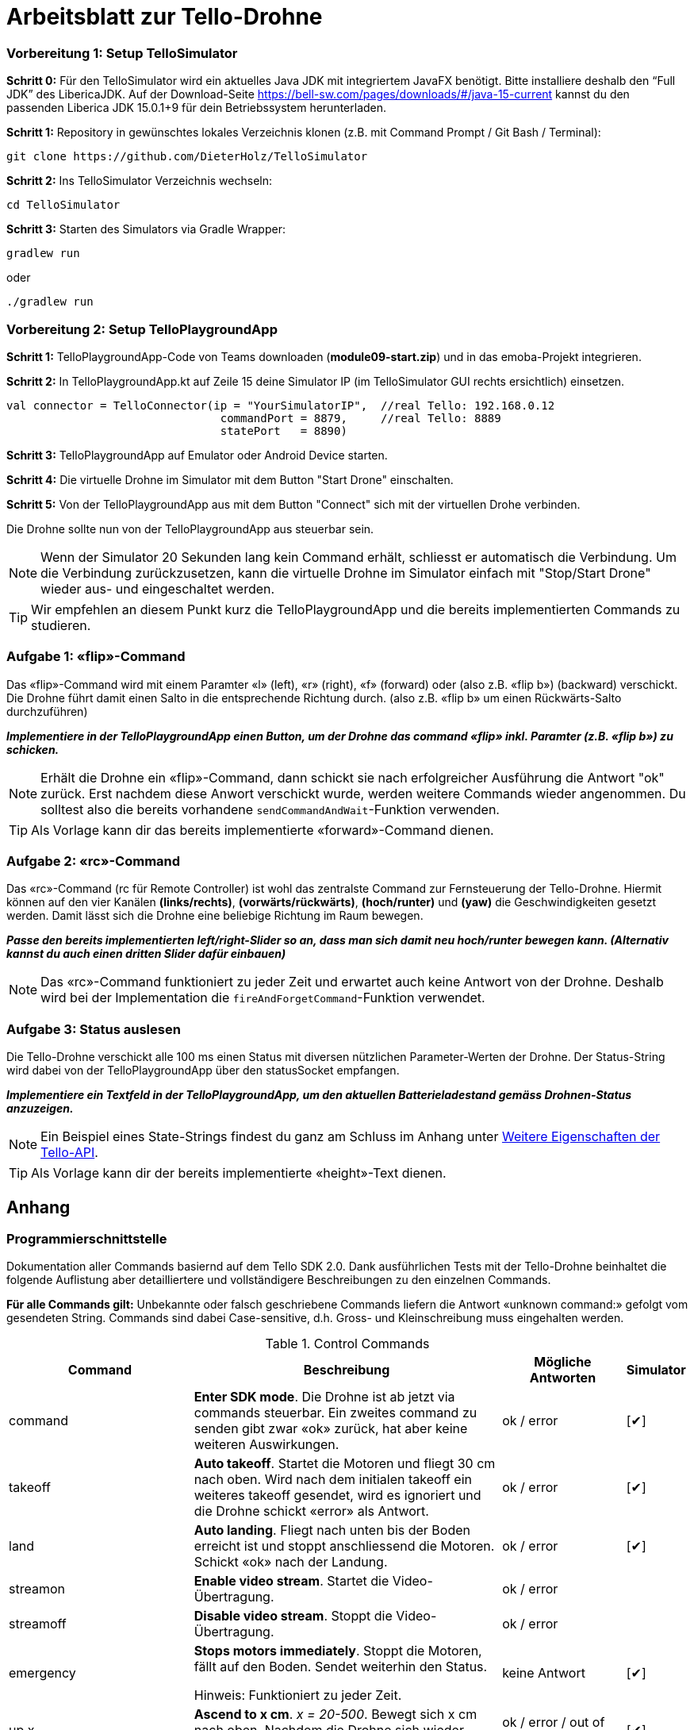 :checkedbox: pass:normal[{startsb}&#10004;{endsb}]

= Arbeitsblatt zur Tello-Drohne


=== Vorbereitung 1: Setup TelloSimulator

*Schritt 0:* Für den TelloSimulator wird ein aktuelles Java JDK mit integriertem JavaFX benötigt. Bitte installiere deshalb den
“Full JDK” des LibericaJDK. Auf der Download-Seite https://bell-sw.com/pages/downloads/#/java-15-current kannst du den
passenden Liberica JDK 15.0.1+9 für dein Betriebssystem herunterladen.

*Schritt 1:* Repository in gewünschtes lokales Verzeichnis klonen (z.B. mit Command Prompt / Git Bash / Terminal):

[source,bash]
git clone https://github.com/DieterHolz/TelloSimulator

*Schritt 2:* Ins TelloSimulator Verzeichnis wechseln:

[source,bash]
cd TelloSimulator

*Schritt 3:* Starten des Simulators via Gradle Wrapper:

[source,bash]
....
gradlew run
....
oder
[source,bash]
....
./gradlew run
....


=== Vorbereitung 2: Setup TelloPlaygroundApp

*Schritt 1:* TelloPlaygroundApp-Code von Teams downloaden (*module09-start.zip*) und in das emoba-Projekt integrieren.

*Schritt 2:* In TelloPlaygroundApp.kt auf Zeile 15 deine Simulator IP (im TelloSimulator GUI rechts ersichtlich) einsetzen.

[source, kotlin]
....
val connector = TelloConnector(ip = "YourSimulatorIP",  //real Tello: 192.168.0.12
                                commandPort = 8879,     //real Tello: 8889
                                statePort   = 8890)
....


*Schritt 3:* TelloPlaygroundApp auf Emulator oder Android Device starten. 

*Schritt 4:* Die virtuelle Drohne im Simulator mit dem Button "Start Drone" einschalten.

*Schritt 5:* Von der TelloPlaygroundApp aus mit dem Button "Connect" sich mit der virtuellen Drohe verbinden.

Die Drohne sollte nun von der TelloPlaygroundApp aus steuerbar sein.

NOTE: Wenn der Simulator 20 Sekunden lang kein Command erhält, schliesst er automatisch die Verbindung. Um die Verbindung zurückzusetzen, kann die virtuelle Drohne im Simulator einfach mit "Stop/Start Drone" wieder aus- und eingeschaltet werden. 


TIP: Wir empfehlen an diesem Punkt kurz die TelloPlaygroundApp und die bereits implementierten Commands zu studieren.

<<<

=== Aufgabe 1: «flip»-Command
Das «flip»-Command wird mit einem Paramter «l» (left), «r» (right), «f» (forward) oder (also z.B. «flip b») (backward) verschickt. Die Drohne führt damit einen Salto in die entsprechende Richtung durch. (also z.B. «flip b» um einen Rückwärts-Salto durchzuführen)

*_Implementiere in der TelloPlaygroundApp einen Button, um der Drohne das command «flip» inkl. Paramter (z.B. «flip b») zu schicken._*

NOTE: Erhält die Drohne ein «flip»-Command, dann schickt sie nach erfolgreicher Ausführung die Antwort "ok" zurück. Erst nachdem diese Anwort verschickt wurde, werden weitere Commands wieder angenommen. Du solltest also die bereits vorhandene [source,kotlin]`sendCommandAndWait`-Funktion verwenden.

TIP: Als Vorlage kann dir das bereits implementierte «forward»-Command dienen.

=== Aufgabe 2: «rc»-Command
Das «rc»-Command (rc für Remote Controller) ist wohl das zentralste Command zur Fernsteuerung der Tello-Drohne. Hiermit können auf den vier Kanälen **(links/rechts)**, **(vorwärts/rückwärts)**, *(hoch/runter)* und *(yaw)* die Geschwindigkeiten gesetzt werden. Damit lässt sich die Drohne eine beliebige Richtung im Raum bewegen.

*_Passe den bereits implementierten left/right-Slider so an, dass man sich damit neu hoch/runter bewegen kann. (Alternativ kannst du auch einen dritten Slider dafür einbauen)_*

NOTE:  Das «rc»-Command funktioniert zu jeder Zeit und erwartet auch keine Antwort von der Drohne. Deshalb wird bei der Implementation die [source,kotlin]`fireAndForgetCommand`-Funktion verwendet.

=== Aufgabe 3: Status auslesen
Die Tello-Drohne verschickt alle 100 ms einen Status mit diversen nützlichen Parameter-Werten der Drohne. Der Status-String wird dabei von der TelloPlaygroundApp über den statusSocket empfangen.

*_Implementiere ein Textfeld in der TelloPlaygroundApp, um den aktuellen Batterieladestand gemäss Drohnen-Status anzuzeigen._*

NOTE: Ein Beispiel eines State-Strings findest du ganz am Schluss im Anhang unter <<Weitere Eigenschaften der Tello-API>>.

TIP: Als Vorlage kann dir der bereits implementierte «height»-Text dienen.


<<<

== Anhang

=== Programmierschnittstelle

Dokumentation aller Commands basiernd auf dem Tello SDK 2.0. Dank ausführlichen Tests mit der Tello-Drohne beinhaltet die folgende Auflistung aber detailliertere und vollständigere Beschreibungen zu den einzelnen Commands.
****
*Für alle Commands gilt:* Unbekannte oder falsch geschriebene Commands liefern die Antwort «unknown command:» gefolgt vom gesendeten String. Commands sind dabei Case-sensitive, d.h. Gross- und Kleinschreibung muss eingehalten werden.
****

[cols="3,5a,2,^1", options="header", title="Control Commands", id="Table-{counter:table-counter}"]

|===
| Command | Beschreibung | Mögliche Antworten | Simulator

| command
| *Enter SDK mode*. Die Drohne ist ab jetzt via commands steuerbar. Ein zweites command zu senden gibt zwar «ok» zurück, hat aber keine weiteren Auswirkungen.
| ok / error
|{checkedbox}

| takeoff
| *Auto takeoff*. Startet die Motoren und fliegt 30 cm nach oben. Wird nach dem initialen takeoff ein weiteres takeoff gesendet, wird es ignoriert und die Drohne schickt «error» als Antwort.
| ok / error
|{checkedbox}

| land
| *Auto landing*. Fliegt nach unten bis der Boden erreicht ist und stoppt anschliessend die Motoren. Schickt «ok» nach der Landung.
| ok / error
|{checkedbox}

| streamon
| *Enable video stream*. Startet die Video-Übertragung.
| ok / error
|

| streamoff
| *Disable video stream*. Stoppt die Video-Übertragung.
| ok / error
|

| emergency
| *Stops motors immediately*. Stoppt die Motoren, fällt auf den Boden. Sendet weiterhin den Status.

Hinweis: Funktioniert zu jeder Zeit.
| keine Antwort
| {checkedbox}

| up x
| *Ascend to x cm*. _x = 20-500_. Bewegt sich x cm nach oben. Nachdem die Drohne sich wieder stabilisiert hat wird die Antwort «ok» versendet
| ok / error / out of range
| {checkedbox}

| down x
| *Descend to x cm*. _x = 20-500_ . Bewegt sich x cm nach unten. Nachdem die Drohne sich wieder stabilisiert hat wird die Antwort «ok» versendet.
| ok / error / out of range
| {checkedbox}

| left x
| *Fly left for x cm*. _x = 20-500_. Bewegt sich x cm nach links. Nachdem die Drohne sich wieder stabilisiert hat wird die Antwort «ok» versendet.
| ok / error / out of range
| {checkedbox}

| right x
| *Fly right for x cm*. _x = 20-500_. Bewegt sich x cm nach rechts. Nachdem die Drohne sich wieder stabilisiert hat wird die Antwort «ok» versendet
| ok / error / out of range
| {checkedbox}

| forward x
| *Fly forward for x cm*. _x = 20-500_. Bewegt sich x cm nach vorne. Nachdem die Drohne sich wieder stabilisiert hat wird die Antwort «ok» versendet.
| ok / error / out of range
| {checkedbox}

| back x
| *Fly backwards for x cm*. _x = 20-500_. Bewegt sich x cm nach hinten. Nachdem die Drohne sich wieder stabilisiert hat wird die Antwort «ok» versendet.
| ok / error / out of range
| {checkedbox}

| cw x
| *Rotate x degrees clockwise*. _[line-through]##x = 1-360##_. Dreht die Drohne um x Grad im Uhrzeigersinn um seine Yaw-Achse. Der Range Check 1-360 Grad ist zwar in der SDK dokumentiert, wird von der Drohne sowie dem Simulator aber nicht angewandt. Auch negative Werte sind möglich.
| ok / error
| {checkedbox}

| ccw x
| *Rotate x degrees counterclockwise*. _[line-through]##x = 1-360##_. Dreht die Drohne um x Grad im Gegenuhrzeigersinn um seine Yaw-Achse. Der Range Check 1-360 Grad ist zwar in der SDK dokumentiert, wird von der Drohne sowie dem Simulator aber nicht angewandt. Auch negative Werte sind möglich.
| ok / error
| {checkedbox}

| flip x
| *Flip in x direction*. _x = l \| r \| f \| b_. Führt einen Salto in die angegebene Richtung aus.
| ok / error / out of range
| {checkedbox}

| go x y z speed
| *Fly to x y z at speed (cm/s)*. _x = -500-500, y = -500-500, z = -500-500, speed = 10 - 100_. Fliegt zu den entsprechenden Koordinaten (relativ zur aktuellen Drohnenposition). Achsen: x = Drohnenausrichtung, y = Linker Normalvektor der Drohne, z = Aufwärtsvektor der Drohne.

Hinweis: x-, y- und z-Werte können nicht gleichzeitig zwischen -20 - 20 eingestellt werden.
| ok / error / out of range
| {checkedbox}

| stop
| *Hovers in the air*. Unterbricht die Ausführung eines Commands und stoppt die Drohne an ihrer aktuellen Position.

Hinweis: Funktioniert zu jeder Zeit.
| ok / forced stop / error
| {checkedbox}

| curve x1 y1 z1 x2 y2 z2 speed
| *Fly at a curve according to the two given coordinates at speed (cm/s)*. _x1, x2 = -500-500, y1, y2 = -500-500, z1, z2 = -500-500, speed = 10 - 60_. Mit Hilfe der aktuellen Drohnenposition als Punkt (0,0,0) und der beiden gegebenen Punkten (relativ zur aktuellen Drohnenposition) wird ein Kreisbogen im Raum konstruiert. Die Drohne fliegt auf dieser Kurve bis sie am Endpunkt (x2, y2, z2) angelangt ist.

Hinweis 1: Wenn x1, y1 und z1 oder x2, y2 und z2 gleichzeitig zwischen -20 und 20 sind, schickt die Drohne die Antwort «out of range».

Hinweis 2: Wenn der Bogenradius nicht innerhalb eines Bereichs von 0,5-10 Metern liegt, schickt die Drohne die Antwort «error Radius is too large!».
| ok / error / out of range / error Radius is too large!
| {checkedbox}

| go x y z speed mid
| *Fly to the x y z coordinates of the Mission Pad at speed (cm/s)*. _mid = m1-m8, x = -500-500, y = -500-500, z = -500-500, speed = 10 - 100_. Fliegt zu den entsprechenden Koordinaten (relativ zur aktuellen Drohnenposition). Achsen: x = Drohnenausrichtung, y = Linker Normalvektor der Drohne, z = Aufwärtsvektor der Drohne.

Hinweis: x-, y- und z-Werte können nicht gleichzeitig zwischen -20 - 20 eingestellt werden.
| ok / error / out of range
|

| curve x1 y1 z1 x2 y2 z2 speed mid
| *Fly at a curve according to the two given coordinates of the Mission Pad ID at speed (cm/s)*. _x1, x2 = -500-500, y1, y2 = -500-500, z1, z2 = -500-500, speed = 10 - 60_.

Hinweis 1: Wenn x, y und z gleichzeitig zwischen -20 und 20 sind, schickt die Drohne die Antwort «out of range».

Hinweis 2: Wenn der Bogenradius nicht innerhalb eines Bereichs von 0,5-10 Metern liegt, schickt die Drohne die Antwort «error Radius is too large!».
| ok / error / out of range / error Radius is too large!
|

| jump x y z speed yaw mid1 mid2
| *Fly to coordinates x, y and z of Mission Pad 1, and recognize coordinates 0, 0, z of Mission Pad 2 and rotate to the yaw value*. _mid = m1-m8, x = -500-500, y = -500-500, z = -500-500, speed = 10 - 100 (cm/s)_.

Hinweis 1: Wenn x, y und z gleichzeitig zwischen -20 und 20 sind, schickt die Drohne die Antwort «out of range».
| ok / error / out of range
|
|===

<<<

[cols="3,5a,2,^1", options="header", title="Set Commands", id="Table-{counter:table-counter}"]

|===
| Command | Beschreibung | Mögliche Antwort | Simulator

| speed x
| *Set speed to x cm/s*. _x = 10-100_. Setzt die Speed-Variable der Drohne auf den entsprechenden Wert.
| ok / error
| {checkedbox}

| rc a b c d
| *Set remote controller control via four channels*. _a = left/right (-100-100), b = forward/backward (-100-100), c = up/down (-100-100), d = yaw (-100-100)_. Setzt die Bewegungsgeschwindigkeiten in cm/s in die entsprechende Richtung. Die Werte sind unabhängig von der gesetzten speed-Variable auf der Drohne.

Hinweis 1: Funktioniert zu jeder Zeit und schickt kein ok.

Hinweis 2: Wenn während einer Sekunde nur 20 nach vorne gegeben werden, reicht das meistens noch nicht aus, um die Drohne zu bewegen. Es braucht mind. 30 in eine Richtung während zwei Sekunden, um die Drohne überhaupt aus dem Gleichgewicht zu bringen.
| out of range
| {checkedbox}

| wifi ssid pass
| *Set Wi-Fi password*. _ssid = updated Wi-Fi name, pass = updated Wi-Fi password_.
| ok / error
| {checkedbox}

| mon
| *Enable mission pad detection (both forward and downward detection)*.
| ok / error
|

| moff
| *Disable mission pad detection*.
| ok / error
|

| mdirection x
| *Change mission pad detection mode*. _x = 0/1/2, 0 = Enable downward detection only, 1 = Enable forward detection only, 2 = Enable both forward and downward detection_.
| ok / error
|

| ap ssid pass
| *Set the Tello to station mode, and connect to a new access point wit the access point's ssid and password*.  _ssid = updated Wi-Fi name, pass = updated Wi-Fi password_.
| ok / error
|

|===

<<<

[cols="3,5a,2,^1", options="header", title="Read Commands", id="Table-{counter:table-counter}"]

|===
| Command | Beschreibung | Mögliche Antwort | Simulator

| speed?
| *Obtain current speed (cm/s)*. Gibt den aktuell gesetzten Wert der speed-Variable zurück.
| x = 10-100 +
z.B. `*100.0\r\n*`
| {checkedbox}

| battery?
| *Obtain current battery percentage*. Gibt den aktuellen Batterieladestand zurück.
| x = 0-100 +
z.B. `*76\r\n*`
| {checkedbox}

| time?
| *Obtain current flight time*. Gibt zurück, wie lange die Drohne bereits geflogen ist, seit sie eingeschaltet wurde (in Sekunden). Wenn die Drohne nach der Landung also nicht ausgeschaltet und wieder takeoff gesendet wird, wird die Zeit einfach aufsummiert.
| z.B. `*24s\r\n*`
| {checkedbox}

| wifi?
| *Obtain Wi-Fi SNR*. Gibt das Wi-Fi Signal-to-Noise Ratio zurück. Hardcoded `90` für den Simulator
| z.B. `*90\r\n*`
| {checkedbox}

| sdk?
| *Obtain the Tello SDK version*. Gibt die SDK Version zurück. Z.B. (Tello SDK 2.0) = `20` für den Simulator
| z.B. `*20\r\n*`
| {checkedbox}

| sn?
| *Obtain the Tello serial number*. Gibt die Seriennummer der Drohne zurück.
| z.B. `*0TQDG3UEDBSP12*`
| {checkedbox}

|===
****
*Hinweis:* Antworten von Read Commands sowie der Status der Drone enthalten teilweise new line characters `*\r\n*`.
****

=== Weitere Eigenschaften der Tello-API

* Es gibt Commands die ein «ok» zurückschicken, aber auch *«Fire and Forget»-Commands* wie z.B. das rc-Command, welches zu jedem Zeitpunkt von der Drohne ausgeführt wird und keine Antwort schickt.

* Commands werden von der Drohne *nicht gequeued*. Das heisst das Client-Programm muss entsprechend programmiert werden, damit es der Drohne das nächste Command zum passenden Zeitpunkt schickt. Kommt ein Command während ein vorhergehendes noch nicht fertig ausgeführt wurde, dann wird die Antwort *«error Not joystick»* geschickt. Ausnahmen hierzu sind die rc-, stop- und emergency-Commands, welche zu jeder Zeit funktionieren.

* Mitgeschickte *Parameter der Commands können nicht weggelassen werden*, müssen also immer vorhanden sein. Sonst wird das Command nicht erkannt.

* Die Tello-Drohne beginnt mit dem Senden des Status erst, nachdem sie *das erste command-Command* erhalten hat.

* Parameter mit *Kommastellen* wie z.B. «forward 35.234234» oder «cw 35.23453» werden von der Drohne ausgeführt.

* Wird nach dem land-Command ein weiteres Control-Command geschickt, welches laufende Motoren benötigt, kommt *«error Motor stop»* als Antwort zurück.

* Mit dem rc-Command gesetzte Werte bleiben **auch nach der Landung noch aktiv**. Eine Landung setzt die rc-Werte also nicht zurück und müssen vor einem erneuten Start idealerweise manuell mit einem erneuten Befehl «rc 0 0 0 0» zurückgesetzt werden.

* Beispielhafter State-String: `mid:-2;x:-200;y:-200;z:-200;mpry:-1,-1,-1;pitch:0;roll:0;yaw:0;vgx:0;vgy:0;vgz:0;templ:72;temph:75;tof:80;h:60;bat:65;baro:281.96;time:27;agx:24.00;agy:1.00;agz:-1001.00;\r\n`

